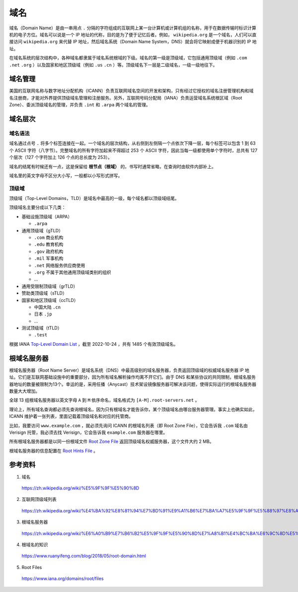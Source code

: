 域名
=======

域名（Domain Name）是由一串用点 ``.`` 分隔的字符组成的互联网上某一台计算机或计算机组的名称，用于在数据传输时标识计算机的电子方位。域名可以说是一个 IP 地址的代称，目的是为了便于记忆后者。例如， ``wikipedia.org`` 是一个域名，人们可以直接访问 ``wikipedia.org`` 来代替 IP 地址，然后域名系统（Domain Name System，DNS）就会将它映射成便于机器识别的 IP 地址。

在域名系统的层次结构中，各种域名都隶属于域名系统根域的下级。域名的第一级是顶级域，它包括通用顶级域（例如 ``.com`` ``.net`` ``.org`` ）以及国家和地区顶级域（例如 ``.us`` ``.cn``  ）等。顶级域名下一层是二级域名，一级一级地往下。

.. image:: ./04_dns.png
    :width: 500px
    :align: center


域名管理
------------

美国的互联网名称与数字地址分配机构（ICANN）负责互联网域名空间的开发和架构，只有经过它授权的域名注册管理机构和域名注册商，才能对外界提供顶级域名管理和注册服务。另外，互联网号码分配局（IANA）负责运营域名系统根区域（Root Zone）、委派顶级域名的管理，并负责 ``.int`` 和 ``.arpa`` 两个域名的管理。


域名层次
-------------

域名语法
^^^^^^^^^^^^

域名通过点号 ``.`` 将多个标签连接在一起。一个域名的层次结构，从右侧到左侧隔一个点依次下降一层，每个标签可以包含 1 到 63 个 ASCII 字符（八字节）。完整域名的所有字符加起来不得超过 253 个 ASCII 字符，因此当每一级都使用单个字符时，总共有 127 个层次（127 个字符加上 126 个点的总长度为 253）。

域名的结尾有时候还有一点，这是保留给 **根节点（根域）** 的，书写时通常省略，在查询时由软件内部补上。

域名里的英文字母不区分大小写，一般都以小写形式拼写。

顶级域
^^^^^^^^^^^^

顶级域（Top-Level Domains，TLD）是域名中最高的一级，每个域名都以顶级域结尾。

顶级域名主要分成以下几类：

- 基础设施顶级域（ARPA）

  - ``.arpa``

- 通用顶级域（gTLD）

  - ``.com`` 商业机构
  - ``.edu`` 教育机构
  - ``.gov`` 政府机构
  - ``.mil`` 军事机构
  - ``.net`` 网络服务供应商使用
  - ``.org`` 不属于其他通用顶级域类别的组织
  - ...

- 通用受限制顶级域（grTLD）

- 赞助类顶级域（sTLD）

- 国家和地区顶级域（ccTLD）

  - 中国大陆 ``.cn`` 
  - 日本 ``.jp`` 
  - ...

- 测试顶级域（tTLD）

  - ``.test``

根据 IANA `Top-Level Domain List <https://data.iana.org/TLD/tlds-alpha-by-domain.txt>`_ ，截至 2022-10-24 ，共有 1485 个有效顶级域名。


根域名服务器
-------------

根域名服务器（Root Name Server）是域名系统（DNS）中最高级别的域名服务器，负责返回顶级域的权威域名服务器 IP 地址。它们是互联网基础设施中的重要部分，因为所有域名解析操作均离不开它们。由于 DNS 和某些协议的共同限制，根域名服务器地址的数量被限制为13个。幸运的是，采用任播（Anycast）技术架设镜像服务器可解决该问题，使得实际运行的根域名服务器数量大大增加。

全球 13 组根域名服务器以英文字母 ``A`` 到 ``M`` 依序命名，域名格式为 ``[A-M].root-servers.net`` 。

理论上，所有域名查询都必须先查询根域名，因为只有根域名才能告诉你，某个顶级域名由哪台服务器管理。事实上也确实如此，ICANN 维护着一张列表，里面记载着顶级域名和对应的托管商。

比如，我要访问 ``www.example.com`` ，就必须先询问 ICANN 的根域名列表（即 Root Zone File），它会告诉我 ``.com`` 域名由 Verisign 托管，我必须去找 Verisign，它会告诉我 ``example.com`` 服务器在哪里。

所有根域名服务器都是以同一份根域文件 `Root Zone File <https://www.internic.net/domain/root.zone>`_ 返回顶级域名权威服务器，这个文件大约 2 MB。

根域名服务器的信息配置在 `Root Hints File <https://www.internic.net/domain/named.root>`_ 。

参考资料
-------------

1. 域名

  https://zh.wikipedia.org/wiki/%E5%9F%9F%E5%90%8D

2. 互联网顶级域列表

  https://zh.wikipedia.org/wiki/%E4%BA%92%E8%81%94%E7%BD%91%E9%A1%B6%E7%BA%A7%E5%9F%9F%E5%88%97%E8%A1%A8

3. 根域名服务器

  https://zh.wikipedia.org/wiki/%E6%A0%B9%E7%B6%B2%E5%9F%9F%E5%90%8D%E7%A8%B1%E4%BC%BA%E6%9C%8D%E5%99%A8

4. 根域名的知识

  https://www.ruanyifeng.com/blog/2018/05/root-domain.html

5. Root Files

  https://www.iana.org/domains/root/files